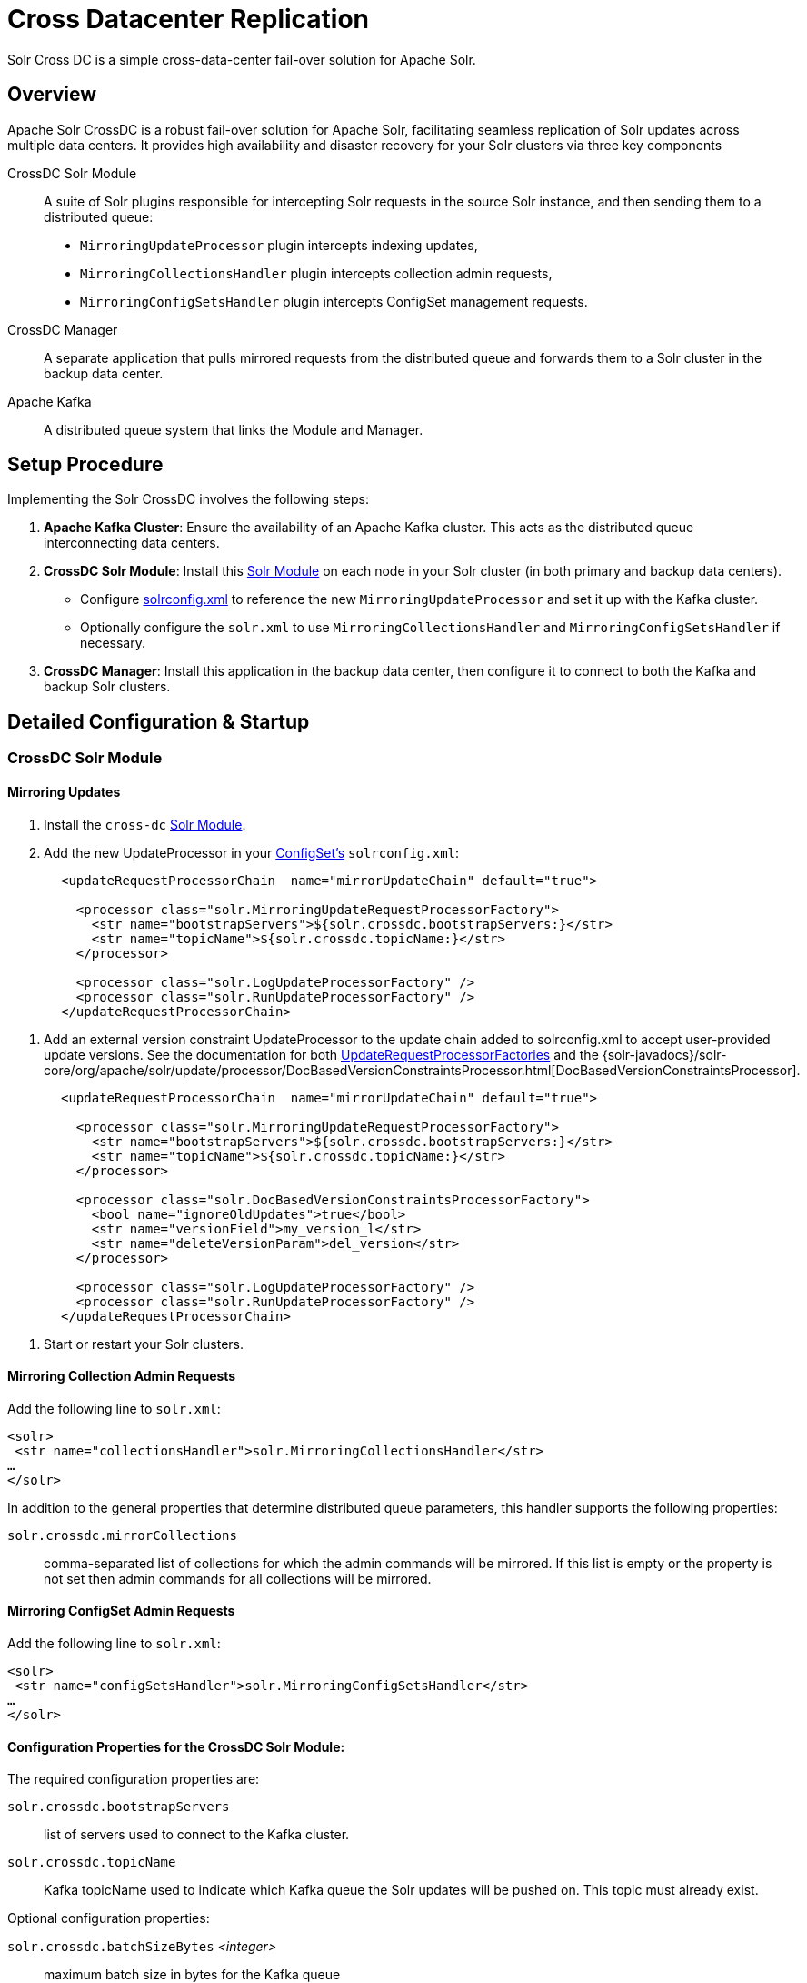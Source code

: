 = Cross Datacenter Replication
// Licensed to the Apache Software Foundation (ASF) under one
// or more contributor license agreements.  See the NOTICE file
// distributed with this work for additional information
// regarding copyright ownership.  The ASF licenses this file
// to you under the Apache License, Version 2.0 (the
// "License"); you may not use this file except in compliance
// with the License.  You may obtain a copy of the License at
//
//   http://www.apache.org/licenses/LICENSE-2.0
//
// Unless required by applicable law or agreed to in writing,
// software distributed under the License is distributed on an
// "AS IS" BASIS, WITHOUT WARRANTIES OR CONDITIONS OF ANY
// KIND, either express or implied.  See the License for the
// specific language governing permissions and limitations
// under the License.

Solr Cross DC is a simple cross-data-center fail-over solution for Apache Solr.

== Overview

Apache Solr CrossDC is a robust fail-over solution for Apache Solr, facilitating seamless replication of Solr updates across multiple data centers.
It provides high availability and disaster recovery for your Solr clusters via three key components

CrossDC Solr Module:: A suite of Solr plugins responsible for intercepting Solr requests in the source Solr instance, and then sending them to a distributed queue:
  * `MirroringUpdateProcessor` plugin intercepts indexing updates,
  * `MirroringCollectionsHandler` plugin intercepts collection admin requests,
  * `MirroringConfigSetsHandler` plugin intercepts ConfigSet management requests.
CrossDC Manager:: A separate application that pulls mirrored requests from the distributed queue and forwards them to a Solr cluster in the backup data center.
Apache Kafka:: A distributed queue system that links the Module and Manager.

== Setup Procedure

Implementing the Solr CrossDC involves the following steps:

. **Apache Kafka Cluster**: Ensure the availability of an Apache Kafka cluster. This acts as the distributed queue interconnecting data centers.
. **CrossDC Solr Module**: Install this xref:configuration-guide:solr-modules.adoc[Solr Module] on each node in your Solr cluster (in both primary and backup data centers).
    * Configure xref:configuration-guide:configuring-solrconfig-xml.adoc[solrconfig.xml] to reference the new `MirroringUpdateProcessor` and set it up with the Kafka cluster.
    * Optionally configure the `solr.xml` to use `MirroringCollectionsHandler` and `MirroringConfigSetsHandler` if necessary.
. **CrossDC Manager**: Install this application in the backup data center, then configure it to connect to both the Kafka and backup Solr clusters.

== Detailed Configuration &amp; Startup

=== CrossDC Solr Module

==== Mirroring Updates

. Install the `cross-dc` xref:configuration-guide:solr-modules.adoc[Solr Module].
. Add the new UpdateProcessor in your xref:configuration-guide:config-sets.adoc[ConfigSet's] `solrconfig.xml`:
[source,xml]
----
       <updateRequestProcessorChain  name="mirrorUpdateChain" default="true">
       
         <processor class="solr.MirroringUpdateRequestProcessorFactory">
           <str name="bootstrapServers">${solr.crossdc.bootstrapServers:}</str>
           <str name="topicName">${solr.crossdc.topicName:}</str>
         </processor>
       
         <processor class="solr.LogUpdateProcessorFactory" />
         <processor class="solr.RunUpdateProcessorFactory" />
       </updateRequestProcessorChain>
----
       
. Add an external version constraint UpdateProcessor to the update chain added to solrconfig.xml to accept user-provided update versions.
   See the documentation for both xref:configuration-guide:update-request-processors.adoc#general-use-updateprocessorfactories[UpdateRequestProcessorFactories] and the {solr-javadocs}/solr-core/org/apache/solr/update/processor/DocBasedVersionConstraintsProcessor.html[DocBasedVersionConstraintsProcessor].
[source,xml]
----
       <updateRequestProcessorChain  name="mirrorUpdateChain" default="true">

         <processor class="solr.MirroringUpdateRequestProcessorFactory">
           <str name="bootstrapServers">${solr.crossdc.bootstrapServers:}</str>
           <str name="topicName">${solr.crossdc.topicName:}</str>
         </processor>

         <processor class="solr.DocBasedVersionConstraintsProcessorFactory">
           <bool name="ignoreOldUpdates">true</bool>
           <str name="versionField">my_version_l</str>
           <str name="deleteVersionParam">del_version</str>
         </processor>

         <processor class="solr.LogUpdateProcessorFactory" />
         <processor class="solr.RunUpdateProcessorFactory" />
       </updateRequestProcessorChain>
----
. Start or restart your Solr clusters.

==== Mirroring Collection Admin Requests
Add the following line to `solr.xml`:
[source,xml]
----
<solr>
 <str name="collectionsHandler">solr.MirroringCollectionsHandler</str>
…
</solr>
----

In addition to the general properties that determine distributed queue parameters, this handler supports the following properties:

`solr.crossdc.mirrorCollections`:: comma-separated list of collections for which the admin commands will be mirrored. If this list is empty or the property is not set then admin commands for all collections will be mirrored.

==== Mirroring ConfigSet Admin Requests
Add the following line to `solr.xml`:
[source,xml]
----

<solr>
 <str name="configSetsHandler">solr.MirroringConfigSetsHandler</str>
…
</solr>
----

==== Configuration Properties for the CrossDC Solr Module:

The required configuration properties are:

`solr.crossdc.bootstrapServers`:: list of servers used to connect to the Kafka cluster.
`solr.crossdc.topicName`:: Kafka topicName used to indicate which Kafka queue the Solr updates will be pushed on.
This topic must already exist.

Optional configuration properties:

`solr.crossdc.batchSizeBytes` _<integer>_:: maximum batch size in bytes for the Kafka queue
`solr.crossdc.bufferMemoryBytes` _<integer>_:: memory allocated by the MirroringURP in total for buffering
`solr.crossdc.lingerMs` _<integer>_:: amount of time that the MirroringURP will wait to add to a batch
`solr.crossdc.requestTimeoutMS` _<integer>_:: request timeout for the MirroringURP
`solr.crossdc.indexUnmirrorableDocs` _<boolean>_:: if set to True, updates that are too large for the Kafka queue will still be indexed on the primary.
`solr.crossdc.enableDataCompression` _<boolean>_:: whether to use compression for data sent over the Kafka queue - can be none (default), gzip, snappy, lz4, or zstd
`solr.crossdc.numRetries` _<integer>_:: Setting a value greater than zero will cause the MirroringURP to resend any record whose send fails with a potentially transient error.
`solr.crossdc.retryBackoffMs` _<integer>_:: The amount of time to wait before attempting to retry a failed request to a given topic partition.
`solr.crossdc.deliveryTimeoutMS` _<integer>_:: Updates sent to the Kafka queue will be failed before the number of retries has been exhausted if the timeout configured by delivery.timeout.ms expires first
`solr.crossdc.maxRequestSizeBytes` _<integer>_:: The maximum size of a Kafka queue request in bytes - limits the number of requests that will be sent over the queue in a single batch.
`solr.crossdc.dlqTopicName` _<string>_: If not empty then requests that failed processing `maxAttempts` times will be sent to a "dead letter queue" topic in Kafka (must exist if configured).
`solr.crossdc.mirrorCommits` _<boolean>_:: If `true` then standalone commit requests will be mirrored, otherwise they will be processed only locally.
`solr.crossdc.expandDbq` _<enum>_ :: If set to `expand` (default) then Delete-By-Query will be expanded before mirroring into series of Delete-By-Id, which may help with correct processing of out-of-order requests on the consumer side.
If set to `none` then Delete-By-Query requests will be mirrored as-is.

=== CrossDC Manager

. Start the Manager process using the included start script at `solr/cross-dc-manager/bin/cross-dc-manager` (or `cross-dc-manager.cmd` for Windows).
    - The Manager can also be run via the docker image. The `cross-dc-manager` script will be found on the `$PATH`.
. Configure the CrossDC Manager with Java system properties using the `JAVA_OPTS` environment variable.

==== API Endpoints

Currently the following endpoints are exposed (on local port configured using `port` property, default is 8090):

`/metrics` - (GET):: This endpoint returns JSON-formatted metrics describing various aspects of document processing in Consumer.
`/threads` - (GET):: Returns a plain-text thread dump of the JVM running the Consumer application.

==== Configuration Properties for the CrossDC Manager:

The required configuration properties are:

`solr.crossdc.bootstrapServers`:: list of Kafka bootstrap servers.
`solr.crossdc.topicName`:: Kafka topicName used to indicate which Kafka queue the Solr updates will be pushed to.
This can be a comma separated list for the Manager if you would like to consume multiple topics.
`solr.crossdc.zkConnectString`:: Zookeeper connection string used to connect to Solr.

Optional configuration properties:

`solr.crossdc.consumerProcessingThreads` _<integer>_:: The number of threads used by the manager to concurrently process updates from the Kafka queue.
`port` _<integer>_:: Local port for the API endpoints. Default is `8090`.
`solr.crossdc.collapseUpdates` _<enum>_:: When set to `all` then all incoming update requests (up to `maxCollapseRecords`) will be collapsed into a single UpdateRequest, as long as their parameters are identical. When set to `partial` (default) then only requests without deletions will be collapsed - requests with any delete ops will be sent individually in order to preserve ordering of updates. When set to `none` the incoming update requests will be sent individually without any collapsing. NOTE: requests of other types than UPDATE are never collapsed.
`solr.crossdc.maxCollapseRecords` _<integer>_:: Maximum number of incoming update request to collapse into a single outgoing request. Default is `500`.

Optional configuration properties used when the manager must retry by putting updates back on the Kafka queue:

`solr.crossdc.batchSizeBytes`:: maximum batch size in bytes for the Kafka queue
`solr.crossdc.bufferMemoryBytes`:: memory allocated by the Manager in total for buffering
`solr.crossdc.lingerMs`:: amount of time that the ProManagerducer will wait to add to a batch
`solr.crossdc.requestTimeoutMS`:: request timeout for the Manager
`solr.crossdc.maxPollIntervalMs`:: the maximum delay between invocations of poll() when using consumer group management.

=== Central Configuration Option

Manage configuration centrally in Solr's Zookeeper cluster by placing a properties file called `crossdc.properties` in
the root Solr Zookeeper znode, eg, `/solr/crossdc.properties`.
The `solr.crossdc.bootstrapServers` and `solr.crossdc.topicName` properties can be included in this file.

* For the CrossDC Solr Module, all crossdc configuration properties can be placed here.
* For the CrossDC Manager application you can also configure all crossdc properties here, however you will need to set the `zkConnectString` as a system property so that the manager knows where to find the file.

=== Disabling CrossDC via Configuration

To make the Cross DC UpdateProcessor optional in a common `solrconfig.xml`, use the enabled attribute.
Setting the `solr.crossdc.enabled` system property or xref:collection-management.adoc#collectionprop[Collection Property] to false will turn the processor into a NOOP in the chain for either the whole Solr Node (via system property) or Solr Collection (via collection property).
[source,xml]
----
       <updateRequestProcessorChain  name="mirrorUpdateChain" default="true">

         <processor class="solr.MirroringUpdateRequestProcessorFactory">
           <bool name="enabled">${solr.crossdc.enabled:true}</bool>
           <str name="bootstrapServers">${solr.crossdc.bootstrapServers:}</str>
           <str name="topicName">${solr.crossdc.topicName:}</str>
         </processor>

         <processor class="solr.LogUpdateProcessorFactory" />
         <processor class="solr.RunUpdateProcessorFactory" />
       </updateRequestProcessorChain>
----

== Limitations

- When `solr.crossdc.expandDbq` property is set to `expand` (default) then Delete-By-Query converts to a series of Delete-By-Id, which can be much less efficient for queries matching large numbers of documents.
Setting this property to `none` results in forwarding a real Delete-By-Query - this reduces the amount of data to mirror but may cause different results due to the potential re-ordering of failed & re-submitted requests between Consumer and the target Solr.
- When `solr.crossdc.collapseUpdates` is set to `all` then multiple requests containing a mix of add and delete ops will be collapsed into a single outgoing request.
This will cause the original ordering of add / delete ops to be lost (because Solr processing of an update request always processes all add ops first, and only then the delete ops), which may affect the final outcome when some of the ops refer to the same document ids.
